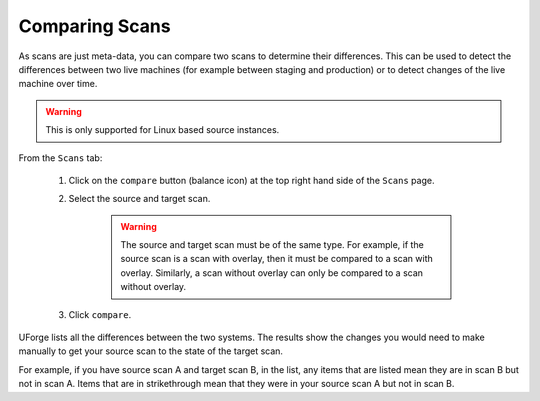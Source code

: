.. Copyright 2018 FUJITSU LIMITED

.. _migration-scan-compare:

Comparing Scans
---------------

As scans are just meta-data, you can compare two scans to determine their differences.  This can be used to detect the differences between two live machines (for example between staging and production) or to detect changes of the live machine over time.

.. warning:: This is only supported for Linux based source instances.

From the ``Scans`` tab:

	1. Click on the ``compare`` button (balance icon) at the top right hand side of the ``Scans`` page.

	.. image:: /images/scan-compare-icon.png

	2. Select the source and target scan. 

		.. warning:: The source and target scan must be of the same type. For example, if the source scan is a scan with overlay, then it must be compared to a scan with overlay. Similarly, a scan without overlay can only be compared to a scan without overlay.

	.. image:: /images/scan-compare2.png

	3. Click ``compare``.

UForge lists all the differences between the two systems. The results show the changes you would need to make manually to get your source scan to the state of the target scan.

For example, if you have source scan A and target scan B, in the list, any items that are listed mean they are in scan B but not in scan A. Items that are in strikethrough mean that they were in your source scan A but not in scan B.

